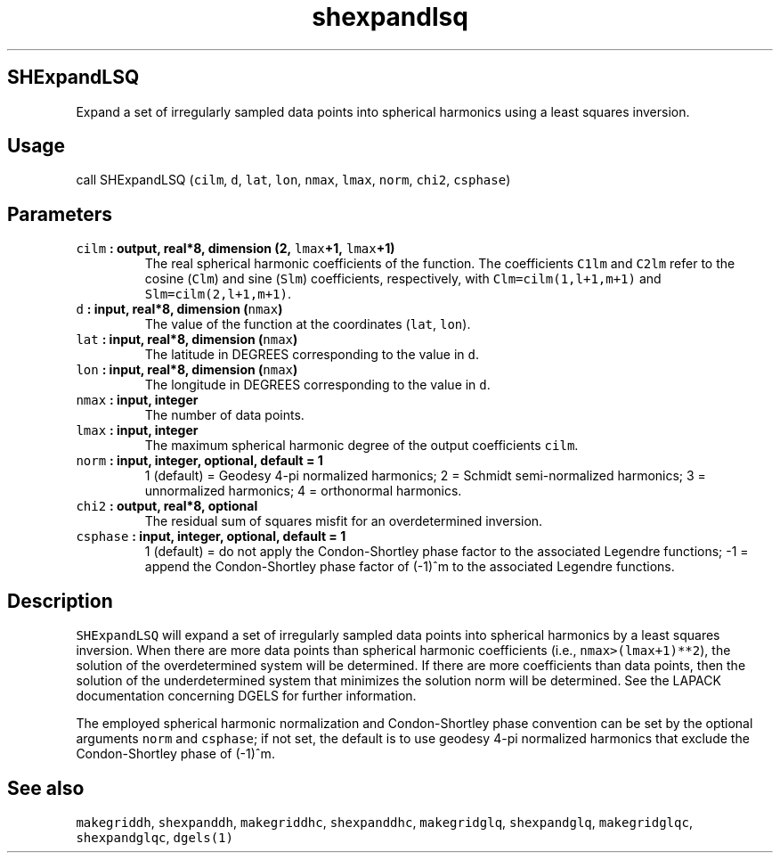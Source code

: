 .TH "shexpandlsq" "1" "2015\-04\-07" "Fortran 95" "SHTOOLS 3.1"
.SH SHExpandLSQ
.PP
Expand a set of irregularly sampled data points into spherical harmonics
using a least squares inversion.
.SH Usage
.PP
call SHExpandLSQ (\f[C]cilm\f[], \f[C]d\f[], \f[C]lat\f[], \f[C]lon\f[],
\f[C]nmax\f[], \f[C]lmax\f[], \f[C]norm\f[], \f[C]chi2\f[],
\f[C]csphase\f[])
.SH Parameters
.TP
.B \f[C]cilm\f[] : output, real*8, dimension (2, \f[C]lmax\f[]+1, \f[C]lmax\f[]+1)
The real spherical harmonic coefficients of the function.
The coefficients \f[C]C1lm\f[] and \f[C]C2lm\f[] refer to the cosine
(\f[C]Clm\f[]) and sine (\f[C]Slm\f[]) coefficients, respectively, with
\f[C]Clm=cilm(1,l+1,m+1)\f[] and \f[C]Slm=cilm(2,l+1,m+1)\f[].
.RS
.RE
.TP
.B \f[C]d\f[] : input, real*8, dimension (\f[C]nmax\f[])
The value of the function at the coordinates (\f[C]lat\f[],
\f[C]lon\f[]).
.RS
.RE
.TP
.B \f[C]lat\f[] : input, real*8, dimension (\f[C]nmax\f[])
The latitude in DEGREES corresponding to the value in \f[C]d\f[].
.RS
.RE
.TP
.B \f[C]lon\f[] : input, real*8, dimension (\f[C]nmax\f[])
The longitude in DEGREES corresponding to the value in \f[C]d\f[].
.RS
.RE
.TP
.B \f[C]nmax\f[] : input, integer
The number of data points.
.RS
.RE
.TP
.B \f[C]lmax\f[] : input, integer
The maximum spherical harmonic degree of the output coefficients
\f[C]cilm\f[].
.RS
.RE
.TP
.B \f[C]norm\f[] : input, integer, optional, default = 1
1 (default) = Geodesy 4\-pi normalized harmonics; 2 = Schmidt
semi\-normalized harmonics; 3 = unnormalized harmonics; 4 = orthonormal
harmonics.
.RS
.RE
.TP
.B \f[C]chi2\f[] : output, real*8, optional
The residual sum of squares misfit for an overdetermined inversion.
.RS
.RE
.TP
.B \f[C]csphase\f[] : input, integer, optional, default = 1
1 (default) = do not apply the Condon\-Shortley phase factor to the
associated Legendre functions; \-1 = append the Condon\-Shortley phase
factor of (\-1)^m to the associated Legendre functions.
.RS
.RE
.SH Description
.PP
\f[C]SHExpandLSQ\f[] will expand a set of irregularly sampled data
points into spherical harmonics by a least squares inversion.
When there are more data points than spherical harmonic coefficients
(i.e., \f[C]nmax>(lmax+1)**2\f[]), the solution of the overdetermined
system will be determined.
If there are more coefficients than data points, then the solution of
the underdetermined system that minimizes the solution norm will be
determined.
See the LAPACK documentation concerning DGELS for further information.
.PP
The employed spherical harmonic normalization and Condon\-Shortley phase
convention can be set by the optional arguments \f[C]norm\f[] and
\f[C]csphase\f[]; if not set, the default is to use geodesy 4\-pi
normalized harmonics that exclude the Condon\-Shortley phase of (\-1)^m.
.SH See also
.PP
\f[C]makegriddh\f[], \f[C]shexpanddh\f[], \f[C]makegriddhc\f[],
\f[C]shexpanddhc\f[], \f[C]makegridglq\f[], \f[C]shexpandglq\f[],
\f[C]makegridglqc\f[], \f[C]shexpandglqc\f[], \f[C]dgels(1)\f[]
